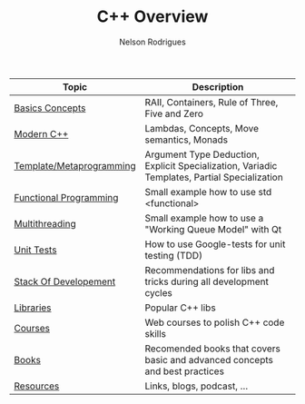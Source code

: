 #+TITLE: C++ Overview
#+AUTHOR: Nelson Rodrigues



| Topic                    | Description                                                                                  |
|--------------------------+----------------------------------------------------------------------------------------------|
| [[file:./docs/basics.org][Basics Concepts]]          | RAII, Containers, Rule of Three, Five and Zero                                               |
| [[file:./docs/modern.cpp.org][Modern C++]]               | Lambdas, Concepts, Move semantics, Monads                                                    |
| [[file:./docs/metaprogramming.org][Template/Metaprogramming]] | Argument Type Deduction, Explicit Specialization, Variadic Templates, Partial Specialization |
| [[file:./docs/functional.org][Functional Programming]]   | Small example how to use std <functional>                                                    |
| [[file:./docs/multithreading.org][Multithreading]]           | Small example how to use a "Working Queue Model" with Qt                                     |
| [[file:./docs/unit.tests.org][Unit Tests]]               | How to use Google-tests for unit testing (TDD)                                               |
| [[file:./docs/dev.stack.org][Stack Of Developement]]    | Recommendations for libs and tricks during all development cycles                            |
| [[file:./docs/libs.org][Libraries]]                | Popular C++ libs                                                                             |
| [[file:./docs/courses.org][Courses]]                  | Web courses to polish C++ code skills                                                        |
| [[file:./docs/books.org][Books]]                    | Recomended books that covers basic and advanced concepts and best practices                  |
| [[file:./docs/resources.org][Resources]]                | Links, blogs, podcast, ...                                                                   |
|--------------------------+----------------------------------------------------------------------------------------------|

	
